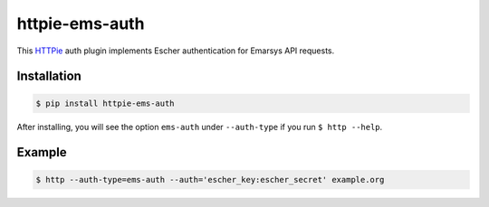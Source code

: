 httpie-ems-auth
===============

This `HTTPie <https://github.com/jkbr/httpie>`_ auth plugin implements Escher authentication
for Emarsys API requests.

Installation
------------

.. code-block:: bash

   $ pip install httpie-ems-auth

After installing, you will see the option ``ems-auth`` under ``--auth-type`` if you run
``$ http --help``.

Example
-------

.. code-block:: bash

   $ http --auth-type=ems-auth --auth='escher_key:escher_secret' example.org
